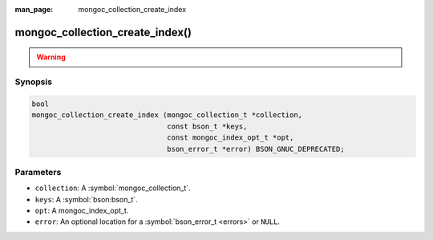:man_page: mongoc_collection_create_index

mongoc_collection_create_index()
================================

.. warning::
   .. deprecated:: 1.8.0

      This function is deprecated and should not be used in new code. See :doc:`create-indexes`.

Synopsis
--------

.. code-block:: c

  bool
  mongoc_collection_create_index (mongoc_collection_t *collection,
                                  const bson_t *keys,
                                  const mongoc_index_opt_t *opt,
                                  bson_error_t *error) BSON_GNUC_DEPRECATED;

Parameters
----------

* ``collection``: A :symbol:`mongoc_collection_t`.
* ``keys``: A :symbol:`bson:bson_t`.
* ``opt``: A mongoc_index_opt_t.
* ``error``: An optional location for a :symbol:`bson_error_t <errors>` or ``NULL``.
